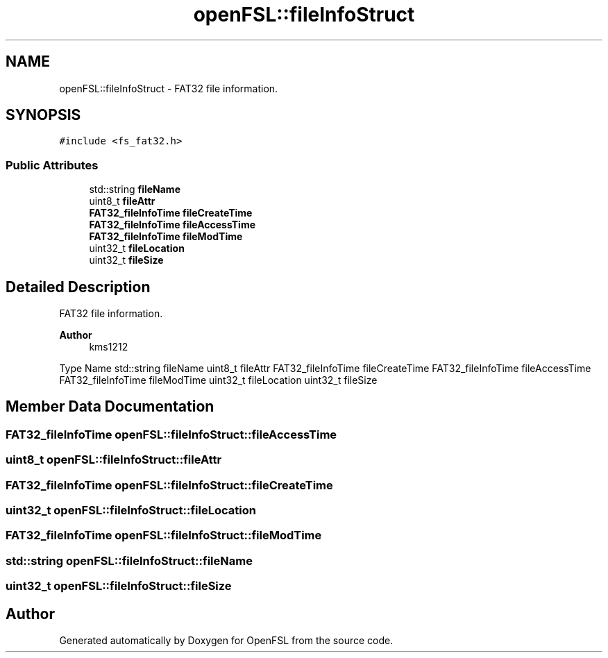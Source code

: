 .TH "openFSL::fileInfoStruct" 3 "Tue May 25 2021" "OpenFSL" \" -*- nroff -*-
.ad l
.nh
.SH NAME
openFSL::fileInfoStruct \- FAT32 file information\&.  

.SH SYNOPSIS
.br
.PP
.PP
\fC#include <fs_fat32\&.h>\fP
.SS "Public Attributes"

.in +1c
.ti -1c
.RI "std::string \fBfileName\fP"
.br
.ti -1c
.RI "uint8_t \fBfileAttr\fP"
.br
.ti -1c
.RI "\fBFAT32_fileInfoTime\fP \fBfileCreateTime\fP"
.br
.ti -1c
.RI "\fBFAT32_fileInfoTime\fP \fBfileAccessTime\fP"
.br
.ti -1c
.RI "\fBFAT32_fileInfoTime\fP \fBfileModTime\fP"
.br
.ti -1c
.RI "uint32_t \fBfileLocation\fP"
.br
.ti -1c
.RI "uint32_t \fBfileSize\fP"
.br
.in -1c
.SH "Detailed Description"
.PP 
FAT32 file information\&. 


.PP
\fBAuthor\fP
.RS 4
kms1212
.RE
.PP
Type Name  std::string fileName  uint8_t fileAttr  FAT32_fileInfoTime fileCreateTime  FAT32_fileInfoTime fileAccessTime  FAT32_fileInfoTime fileModTime  uint32_t fileLocation  uint32_t fileSize  
.SH "Member Data Documentation"
.PP 
.SS "\fBFAT32_fileInfoTime\fP openFSL::fileInfoStruct::fileAccessTime"

.SS "uint8_t openFSL::fileInfoStruct::fileAttr"

.SS "\fBFAT32_fileInfoTime\fP openFSL::fileInfoStruct::fileCreateTime"

.SS "uint32_t openFSL::fileInfoStruct::fileLocation"

.SS "\fBFAT32_fileInfoTime\fP openFSL::fileInfoStruct::fileModTime"

.SS "std::string openFSL::fileInfoStruct::fileName"

.SS "uint32_t openFSL::fileInfoStruct::fileSize"


.SH "Author"
.PP 
Generated automatically by Doxygen for OpenFSL from the source code\&.
